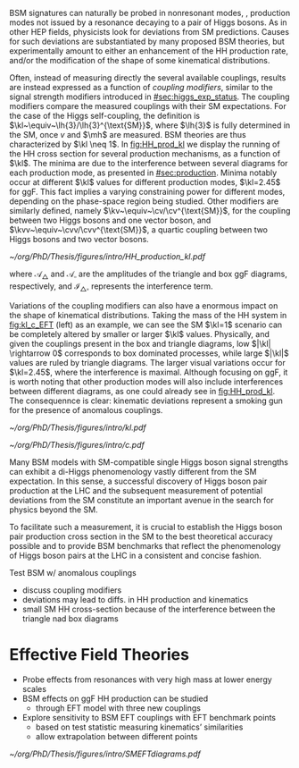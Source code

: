 :PROPERTIES:
:CUSTOM_ID: sec:nonres_BSM_hh
:END:

\Ac{BSM} signatures can naturally be probed in nonresonant modes, \ie{}, production modes not issued by a resonance decaying to a pair of Higgs bosons.
As in other \ac{HEP} fields, physicists look for deviations from \ac{SM} predictions.
Causes for such deviations are substantiated by many proposed \ac{BSM} theories, but experimentally amount to either an enhancement of the HH production rate, and/or the modification of the shape of some kinematical distributions.

Often, instead of measuring directly the several available couplings, results are instead expressed as a function of /coupling modifiers/, similar to the signal strength modifiers introduced in [[#sec:higgs_exp_status]].
The coupling modifiers compare the measured couplings with their \ac{SM} expectations.
For the case of the Higgs self-coupling, the definition is $\kl~\equiv~\lh{3}/\lh{3}^{\text{SM}}$, where $\lh{3}$ is fully determined in the \ac{SM}, once $v$ and $\mh$ are measured.
\ac{BSM} theories are thus characterized by $\kl \neq 1$.
In [[fig:HH_prod_kl]] we display the running of the HH cross section for several production mechanisms, as a function of $\kl$.
The minima are due to the interference between several diagrams for each production mode, as presented in [[#sec:production]].
Minima notably occur at different $\kl$ values for different production modes, $\kl=2.45$ for \ac{ggF}.
This fact implies a varying constraining power for different modes, depending on the phase-space region being studied.
Other modifiers are similarly defined, namely $\kv~\equiv~\cv/\cv^{\text{SM}}$, for the coupling between two Higgs bosons and one vector boson, and $\kvv~\equiv~\cvv/\cvv^{\text{SM}}$, a quartic coupling between two Higgs bosons and two vector bosons.

#+NAME: fig:HH_prod_kl
#+CAPTION: HH production cross section as a function of the coupling modifier $\kl$ for several production mechanisms. The dashed and solid lines denote respectively the \ac{LO} and \ac{NLO} predictions and the bands indicate the \ac{PDF} and scale uncertainties added linearly. The interference minima are not aligned for different production modes. For \ac{ggF} the cross-section is now known at \ac{NNLO} level with finite tio quark mass effects, while the figure displays the values for the \ac{NLO} FTapprox calculation. The figure is taken from [[cite:&HH_xsec_running]].
#+BEGIN_figure
#+ATTR_LATEX: :width .9\textwidth
[[~/org/PhD/Thesis/figures/intro/HH_production_kl.pdf]]
#+END_figure

#+NAME: eq:parameterisation_ggf
\begin{alignat}{3}
\sigma_{\text{ggF}}/\sigma_{\text{ggF}}^{\text{SM}} & \sim |\mathcal{A}_{\triangle}|^2\kl^2\kt^2 &&+ |\mathcal{A}_{\square}|^2\kt^4 & &+ \mathcal{I}_{\triangle\square}\kl\kt^3 \nonumber \\
\sigma_{\text{ggF}}/\sigma_{\text{ggF}}^{\text{SM}} \bigg\rvert_{\sqrt{s}=13\,\si{\GeV}} & \sim 0.28 \kl^2\kt^2 &&+ 2.09 \kt^4 & &- 1.37 \kl\kt^3
\end{alignat}

\noindent where $\mathcal{A}_{\triangle}$ and $\mathcal{A}_{\square}$ are the amplitudes of the triangle and box \ac{ggF} diagrams, respectively, and $\mathcal{I}_{\triangle\square}$ represents the interference term.


Variations of the coupling modifiers can also have a enormous impact on the shape of kinematical distributions.
Taking the mass of the HH system in [[fig:kl_c_EFT]] (left) as an example, we can see the \ac{SM} $\kl=1$ scenario can be completely altered by smaller or larger $\kl$ values.
Physically, and given the couplings present in the box and triangle diagrams, low $|\kl| \rightarrow 0$ corresponds to box dominated processes, while large $|\kl|$ values are ruled by triangle diagrams.
The larger visual variations occur for $\kl=2.45$, where the interference is maximal.
Although focusing on \ac{ggF}, it is worth noting that other production modes will also include interferences between different diagrams, as one could already see in [[fig:HH_prod_kl]].
The consequennce is clear: kinematic deviations represent a smoking gun for the presence of anomalous couplings.

#+NAME: fig:kl_c_EFT
#+CAPTION: HH mass distribution for different $\kl$ values, highlighting the strong impact of a deviation from the expected SM values. Larger $|\kl|$ values correspond to scenarios where the HH "triangle" diagram dominates.
#+BEGIN_figure
#+ATTR_LATEX: :width .5\textwidth :center
[[~/org/PhD/Thesis/figures/intro/kl.pdf]]
#+ATTR_LATEX: :width .5\textwidth :center
[[~/org/PhD/Thesis/figures/intro/c.pdf]]
#+END_figure










Many \ac{BSM} models with \ac{SM}-compatible single Higgs boson signal strengths can exhibit a di-Higgs phenomenology vastly different from the \ac{SM} expectation.
In this sense, a successful discovery of Higgs boson pair production at the LHC and the subsequent measurement of potential deviations from the \ac{SM} constitute an important avenue in the search for physics beyond the \ac{SM}.

To facilitate such a measurement, it is crucial to establish the Higgs boson pair production cross section in the \ac{SM} to the best theoretical accuracy possible and to provide \ac{BSM} benchmarks that reflect the phenomenology of Higgs boson pairs at the LHC in a consistent and concise fashion.

Test \ac{BSM} w/ anomalous couplings
+ discuss coupling modifiers
+ deviations may lead to diffs. in HH production and kinematics
+ small SM HH cross-section because of the interference between the triangle nad box diagrams

  
* Effective Field Theories
+ Probe effects from resonances with very high mass at lower energy scales
+ \ac{BSM} effects on ggF HH production can be studied
  + through EFT model with three new couplings

+ Explore sensitivity to \ac{BSM} \ac{EFT} couplings with \ac{EFT} benchmark points
  + based on test statistic measuring kinematics’ similarities
  + allow extrapolation between different points

#+NAME: fig:SMEFTdiagrams
#+CAPTION: Leading order Feynman diagrams n the \ac{HEFT} description at dimension 6 for \ac{ggF} production mechanism [[cite:&cadamuro_review]].
#+BEGIN_figure
#+ATTR_LATEX: :width 1.\textwidth :center
[[~/org/PhD/Thesis/figures/intro/SMEFTdiagrams.pdf]]
#+END_figure
